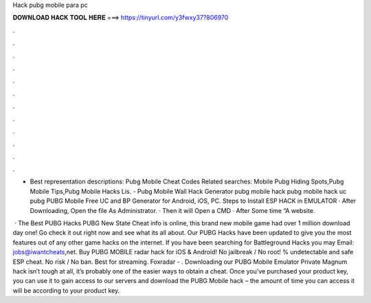 Hack pubg mobile para pc



𝐃𝐎𝐖𝐍𝐋𝐎𝐀𝐃 𝐇𝐀𝐂𝐊 𝐓𝐎𝐎𝐋 𝐇𝐄𝐑𝐄 ===> https://tinyurl.com/y3fwxy37?806970



.



.



.



.



.



.



.



.



.



.



.



.

- Best representation descriptions: Pubg Mobile Cheat Codes Related searches: Mobile Pubg Hiding Spots,Pubg Mobile Tips,Pubg Mobile Hacks Lis. - Pubg Mobile Wall Hack Generator pubg mobile hack pubg mobile hack uc pubg PUBG Mobile Free UC and BP Generator for Android, iOS, PC. Steps to Install ESP HACK in EMULATOR · After Downloading, Open the file As Administrator. · Then it will Open a CMD · After Some time “A website.

 · The Best PUBG Hacks PUBG New State Cheat info is online, this brand new mobile game had over 1 million download day one! Go check it out right now and see what its all about. Our PUBG Hacks have been updated to give you the most features out of any other game hacks on the internet. If you have been searching for Battleground Hacks you may Email: jobs@iwantcheats,net. Buy PUBG MOBILE radar hack for iOS & Android! No jailbreak / No root! % undetectable and safe ESP cheat. No risk / No ban. Best for streaming. Foxradar - . Downloading our PUBG Mobile Emulator Private Magnum hack isn’t tough at all, it’s probably one of the easier ways to obtain a cheat. Once you’ve purchased your product key, you can use it to gain access to our servers and download the PUBG Mobile hack – the amount of time you can access it will be according to your product key.
